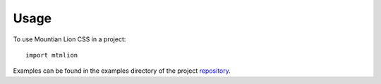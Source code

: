 =====
Usage
=====

To use Mountian Lion CSS in a project::

    import mtnlion

Examples can be found in the examples directory of the project `repository <https://gitlab.com/macklenc/mtnlion>`_. 
